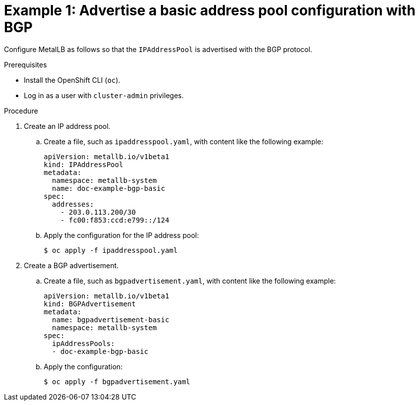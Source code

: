 // Module included in the following assemblies:
//
// * networking/metallb/about-advertising-ipaddresspool.adoc

:_content-type: PROCEDURE

[id="nw-metallb-advertise-a-basic-address-pool-configuration-bgp_{context}"]
= Example 1: Advertise a basic address pool configuration with BGP

Configure MetalLB as follows so that the `IPAddressPool` is advertised with the BGP protocol.

.Prerequisites

* Install the OpenShift CLI (`oc`).

* Log in as a user with `cluster-admin` privileges.

.Procedure

. Create an IP address pool.

.. Create a file, such as `ipaddresspool.yaml`, with content like the following example:
+
[source,yaml]
----
apiVersion: metallb.io/v1beta1
kind: IPAddressPool
metadata:
  namespace: metallb-system
  name: doc-example-bgp-basic
spec:
  addresses:
    - 203.0.113.200/30
    - fc00:f853:ccd:e799::/124
----

.. Apply the configuration for the IP address pool:
+
[source,terminal]
----
$ oc apply -f ipaddresspool.yaml
----

. Create a BGP advertisement.

.. Create a file, such as `bgpadvertisement.yaml`, with content like the following example:
+
[source,yaml]
----
apiVersion: metallb.io/v1beta1
kind: BGPAdvertisement
metadata:
  name: bgpadvertisement-basic
  namespace: metallb-system
spec:
  ipAddressPools:
  - doc-example-bgp-basic
----

.. Apply the configuration:
+
[source,terminal]
----
$ oc apply -f bgpadvertisement.yaml
----